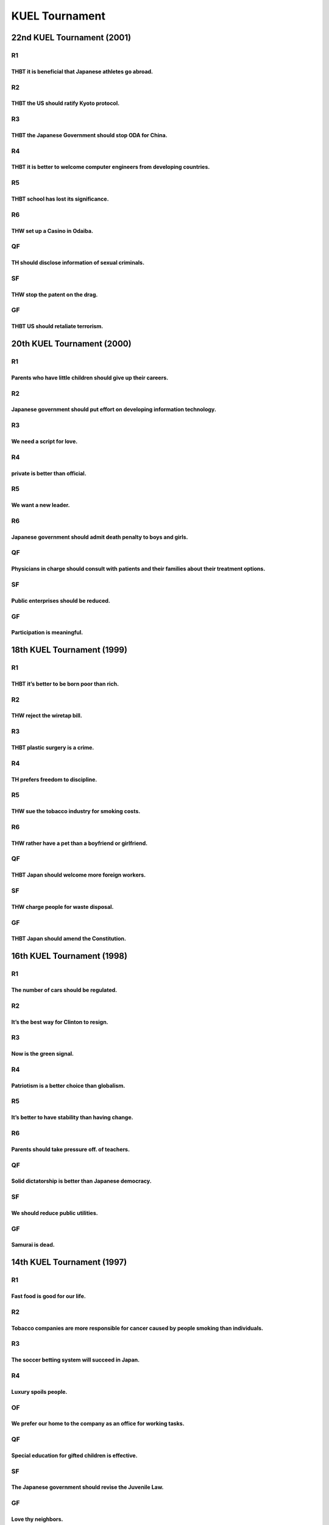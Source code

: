 KUEL Tournament
===============

22nd KUEL Tournament (2001)
---------------------------

R1
~~

THBT it is beneficial that Japanese athletes go abroad.
^^^^^^^^^^^^^^^^^^^^^^^^^^^^^^^^^^^^^^^^^^^^^^^^^^^^^^^

R2
~~

THBT the US should ratify Kyoto protocol.
^^^^^^^^^^^^^^^^^^^^^^^^^^^^^^^^^^^^^^^^^

R3
~~

THBT the Japanese Government should stop ODA for China.
^^^^^^^^^^^^^^^^^^^^^^^^^^^^^^^^^^^^^^^^^^^^^^^^^^^^^^^

R4
~~

THBT it is better to welcome computer engineers from developing countries.
^^^^^^^^^^^^^^^^^^^^^^^^^^^^^^^^^^^^^^^^^^^^^^^^^^^^^^^^^^^^^^^^^^^^^^^^^^

R5
~~

THBT school has lost its significance.
^^^^^^^^^^^^^^^^^^^^^^^^^^^^^^^^^^^^^^

R6
~~

THW set up a Casino in Odaiba.
^^^^^^^^^^^^^^^^^^^^^^^^^^^^^^

QF
~~

TH should disclose information of sexual criminals.
^^^^^^^^^^^^^^^^^^^^^^^^^^^^^^^^^^^^^^^^^^^^^^^^^^^

SF
~~

THW stop the patent on the drag.
^^^^^^^^^^^^^^^^^^^^^^^^^^^^^^^^

GF
~~

THBT US should retaliate terrorism.
^^^^^^^^^^^^^^^^^^^^^^^^^^^^^^^^^^^

20th KUEL Tournament (2000)
---------------------------

.. _r1-1:

R1
~~

Parents who have little children should give up their careers.
^^^^^^^^^^^^^^^^^^^^^^^^^^^^^^^^^^^^^^^^^^^^^^^^^^^^^^^^^^^^^^

.. _r2-1:

R2
~~

Japanese government should put effort on developing information technology.
^^^^^^^^^^^^^^^^^^^^^^^^^^^^^^^^^^^^^^^^^^^^^^^^^^^^^^^^^^^^^^^^^^^^^^^^^^^

.. _r3-1:

R3
~~

We need a script for love.
^^^^^^^^^^^^^^^^^^^^^^^^^^

.. _r4-1:

R4
~~

private is better than official.
^^^^^^^^^^^^^^^^^^^^^^^^^^^^^^^^

.. _r5-1:

R5
~~

We want a new leader.
^^^^^^^^^^^^^^^^^^^^^

.. _r6-1:

R6
~~

Japanese government should admit death penalty to boys and girls.
^^^^^^^^^^^^^^^^^^^^^^^^^^^^^^^^^^^^^^^^^^^^^^^^^^^^^^^^^^^^^^^^^

.. _qf-1:

QF
~~

Physicians in charge should consult with patients and their families about their treatment options.
^^^^^^^^^^^^^^^^^^^^^^^^^^^^^^^^^^^^^^^^^^^^^^^^^^^^^^^^^^^^^^^^^^^^^^^^^^^^^^^^^^^^^^^^^^^^^^^^^^^

.. _sf-1:

SF
~~

Public enterprises should be reduced.
^^^^^^^^^^^^^^^^^^^^^^^^^^^^^^^^^^^^^

.. _gf-1:

GF
~~

Participation is meaningful.
^^^^^^^^^^^^^^^^^^^^^^^^^^^^

18th KUEL Tournament (1999)
---------------------------

.. _r1-2:

R1
~~

THBT it’s better to be born poor than rich.
^^^^^^^^^^^^^^^^^^^^^^^^^^^^^^^^^^^^^^^^^^^

.. _r2-2:

R2
~~

THW reject the wiretap bill.
^^^^^^^^^^^^^^^^^^^^^^^^^^^^

.. _r3-2:

R3
~~

THBT plastic surgery is a crime.
^^^^^^^^^^^^^^^^^^^^^^^^^^^^^^^^

.. _r4-2:

R4
~~

TH prefers freedom to discipline.
^^^^^^^^^^^^^^^^^^^^^^^^^^^^^^^^^

.. _r5-2:

R5
~~

THW sue the tobacco industry for smoking costs.
^^^^^^^^^^^^^^^^^^^^^^^^^^^^^^^^^^^^^^^^^^^^^^^

.. _r6-2:

R6
~~

THW rather have a pet than a boyfriend or girlfriend.
^^^^^^^^^^^^^^^^^^^^^^^^^^^^^^^^^^^^^^^^^^^^^^^^^^^^^

.. _qf-2:

QF
~~

THBT Japan should welcome more foreign workers.
^^^^^^^^^^^^^^^^^^^^^^^^^^^^^^^^^^^^^^^^^^^^^^^

.. _sf-2:

SF
~~

THW charge people for waste disposal.
^^^^^^^^^^^^^^^^^^^^^^^^^^^^^^^^^^^^^

.. _gf-2:

GF
~~

THBT Japan should amend the Constitution.
^^^^^^^^^^^^^^^^^^^^^^^^^^^^^^^^^^^^^^^^^

16th KUEL Tournament (1998)
---------------------------

.. _r1-3:

R1
~~

The number of cars should be regulated.
^^^^^^^^^^^^^^^^^^^^^^^^^^^^^^^^^^^^^^^

.. _r2-3:

R2
~~

It’s the best way for Clinton to resign.
^^^^^^^^^^^^^^^^^^^^^^^^^^^^^^^^^^^^^^^^

.. _r3-3:

R3
~~

Now is the green signal.
^^^^^^^^^^^^^^^^^^^^^^^^

.. _r4-3:

R4
~~

Patriotism is a better choice than globalism.
^^^^^^^^^^^^^^^^^^^^^^^^^^^^^^^^^^^^^^^^^^^^^

.. _r5-3:

R5
~~

It’s better to have stability than having change.
^^^^^^^^^^^^^^^^^^^^^^^^^^^^^^^^^^^^^^^^^^^^^^^^^

.. _r6-3:

R6
~~

Parents should take pressure off. of teachers.
^^^^^^^^^^^^^^^^^^^^^^^^^^^^^^^^^^^^^^^^^^^^^^

.. _qf-3:

QF
~~

Solid dictatorship is better than Japanese democracy.
^^^^^^^^^^^^^^^^^^^^^^^^^^^^^^^^^^^^^^^^^^^^^^^^^^^^^

.. _sf-3:

SF
~~

We should reduce public utilities.
^^^^^^^^^^^^^^^^^^^^^^^^^^^^^^^^^^

.. _gf-3:

GF
~~

Samurai is dead.
^^^^^^^^^^^^^^^^

14th KUEL Tournament (1997)
---------------------------

.. _r1-4:

R1
~~

Fast food is good for our life.
^^^^^^^^^^^^^^^^^^^^^^^^^^^^^^^

.. _r2-4:

R2
~~

Tobacco companies are more responsible for cancer caused by people smoking than individuals.
^^^^^^^^^^^^^^^^^^^^^^^^^^^^^^^^^^^^^^^^^^^^^^^^^^^^^^^^^^^^^^^^^^^^^^^^^^^^^^^^^^^^^^^^^^^^

.. _r3-4:

R3
~~

The soccer betting system will succeed in Japan.
^^^^^^^^^^^^^^^^^^^^^^^^^^^^^^^^^^^^^^^^^^^^^^^^

.. _r4-4:

R4
~~

Luxury spoils people.
^^^^^^^^^^^^^^^^^^^^^

OF
~~

We prefer our home to the company as an office for working tasks.
^^^^^^^^^^^^^^^^^^^^^^^^^^^^^^^^^^^^^^^^^^^^^^^^^^^^^^^^^^^^^^^^^

.. _qf-4:

QF
~~

Special education for gifted children is effective.
^^^^^^^^^^^^^^^^^^^^^^^^^^^^^^^^^^^^^^^^^^^^^^^^^^^

.. _sf-4:

SF
~~

The Japanese government should revise the Juvenile Law.
^^^^^^^^^^^^^^^^^^^^^^^^^^^^^^^^^^^^^^^^^^^^^^^^^^^^^^^

.. _gf-4:

GF
~~

Love thy neighbors.
^^^^^^^^^^^^^^^^^^^

12th KUEL Tournament (1996)
---------------------------

.. _r1-5:

R1
~~

Marriage makes people happy.
^^^^^^^^^^^^^^^^^^^^^^^^^^^^

.. _r2-5:

R2
~~

Japanese government should authorise local referendum.
^^^^^^^^^^^^^^^^^^^^^^^^^^^^^^^^^^^^^^^^^^^^^^^^^^^^^^

.. _r3-5:

R3
~~

Girls should be womanlike; boys should be manlike.
^^^^^^^^^^^^^^^^^^^^^^^^^^^^^^^^^^^^^^^^^^^^^^^^^^

.. _r4-5:

R4
~~

Computer games have bad effects on children.
^^^^^^^^^^^^^^^^^^^^^^^^^^^^^^^^^^^^^^^^^^^^

.. _qf-5:

QF
~~

It’s good to have co-hosts for the 2002 Football World Cup.
^^^^^^^^^^^^^^^^^^^^^^^^^^^^^^^^^^^^^^^^^^^^^^^^^^^^^^^^^^^

.. _sf-5:

SF
~~

Simple is the best.
^^^^^^^^^^^^^^^^^^^

.. _gf-5:

GF
~~

Japanese government should regulate the Internet.
^^^^^^^^^^^^^^^^^^^^^^^^^^^^^^^^^^^^^^^^^^^^^^^^^

10th KUEL Tournament (1995)
---------------------------

.. _r1-6:

R1
~~

Adults should not read comic magazines on the train.
^^^^^^^^^^^^^^^^^^^^^^^^^^^^^^^^^^^^^^^^^^^^^^^^^^^^

.. _r2-6:

R2
~~

Training animals to do tricks should be prohibited.
^^^^^^^^^^^^^^^^^^^^^^^^^^^^^^^^^^^^^^^^^^^^^^^^^^^

.. _r3-6:

R3
~~

.Wasei. English (made-in-Japan English) is bad.
^^^^^^^^^^^^^^^^^^^^^^^^^^^^^^^^^^^^^^^^^^^^^^^

.. _r4-6:

R4
~~

The Japanese government should make voting compulsory.
^^^^^^^^^^^^^^^^^^^^^^^^^^^^^^^^^^^^^^^^^^^^^^^^^^^^^^

.. _qf-6:

QF
~~

???
^^^

.. _sf-6:

SF
~~

The Japanese need no religion.
^^^^^^^^^^^^^^^^^^^^^^^^^^^^^^

.. _gf-6:

GF
~~

Nuclear power saves the earth.
^^^^^^^^^^^^^^^^^^^^^^^^^^^^^^

8th KUEL Tournament (1994)
--------------------------

.. _r1-7:

R1
~~

Alcohol is the best medicine of all.
^^^^^^^^^^^^^^^^^^^^^^^^^^^^^^^^^^^^

.. _r2-7:

R2
~~

The Japanese government should allow married couples to have different surnames.
^^^^^^^^^^^^^^^^^^^^^^^^^^^^^^^^^^^^^^^^^^^^^^^^^^^^^^^^^^^^^^^^^^^^^^^^^^^^^^^^

.. _r3-7:

R3
~~

The publication of public hair in pornography should be prohibited.
^^^^^^^^^^^^^^^^^^^^^^^^^^^^^^^^^^^^^^^^^^^^^^^^^^^^^^^^^^^^^^^^^^^

.. _r4-7:

R4
~~

Workaholism is a virtue.
^^^^^^^^^^^^^^^^^^^^^^^^

.. _qf-7:

QF
~~

The capital of Japan should be relocated.
^^^^^^^^^^^^^^^^^^^^^^^^^^^^^^^^^^^^^^^^^

.. _sf-7:

SF
~~

Emperor Hirohito has the political responsibility for WW2.
^^^^^^^^^^^^^^^^^^^^^^^^^^^^^^^^^^^^^^^^^^^^^^^^^^^^^^^^^^

.. _gf-7:

GF
~~

Aiding and abetting a suicide should be permitted.
^^^^^^^^^^^^^^^^^^^^^^^^^^^^^^^^^^^^^^^^^^^^^^^^^^
